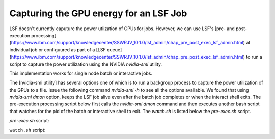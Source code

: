 
Capturing the GPU energy for an LSF Job
---------------------------------------

LSF doesn't currently caputure the power utlization of GPUs for jobs.  However, we can use LSF's [pre- and post-execution 
processing](https://www.ibm.com/support/knowledgecenter/SSWRJV_10.1.0/lsf_admin/chap_pre_post_exec_lsf_admin.html) at 
individual job or configuured as part of a [LSF queue](https://www.ibm.com/support/knowledgecenter/SSWRJV_10.1.0/lsf_admin/chap_pre_post_exec_lsf_admin.html) 
to run a script to capture the power utilization using the NVIDIA `nvidia-smi` utility.


This implementation works for single node batch or interactive jobs.

The [nvidia-smi utility] has several options one of which is to run a backgroup process to capture the power utilization of 
the GPUs to a file.  Issue the following command `nvidia-smi -h` to see all the options available.  We found that using 
`nvidia-smi dmon` option, keeps the LSF job alive even after the batch job completes or when the interact shell exits.  
The pre-execution processing script below first calls the `nvidia-smi dmon` command and then executes another bash script
that watches for the pid of the batch or interactive shell to exit.  The `watch.sh` is listed below the `pre-exec.sh` 
script.

`pre-exec.sh` script:

.. code:: bash
    #!/bin/bash

    su $LSFUSER -c "nvidia-smi dmon -i 0 -s p -o DT -f /nobackup/users/$LSFUSER/power.$LSB_JOBID.$LSB_JOBINDEX.txt 2>&1 >/dev/null < /dev/zero &"
    su $LSFUSER -c "/nobackup/users/$LSFUSER/watch.sh $LSB_JOBID &"



``watch.sh`` script:

.. code:: bash
    #!/bin/bash
    echo "Watch is running" >> /nobackup/users/$LSFUSER/watch.txt

    sleep 20
    jobid=$1

    echo $(bjobs -l $jobid | awk '/PIDs/ {print $NF}') >> /nobackup/users/$LSFUSER/watch.txt
    echo $(bjobs -l $jobid | awk '/PIDs/ {print $NF}' | tail -n 1) >> /nobackup/users/$LSFUSER/watch.txt

    watchpid=$(bjobs -l $jobid | awk '/PIDs/ {print $NF}' | tail -n 1)
    killpid=$(ps uxwww | grep nvidia | grep -v grep | awk '{print $2}')

    echo "jobid: $jobid, watchpid: $watchpid, killpid: $killpid" >> /nobackup/users/$LSFUSER/watch.txt

    while sleep 1; do kill -0 $watchpid || break; done

    echo "Done waiting" >> /nobackup/users/$LSFUSER/watch.txt
    kill -2 $killpid
    exit 0


